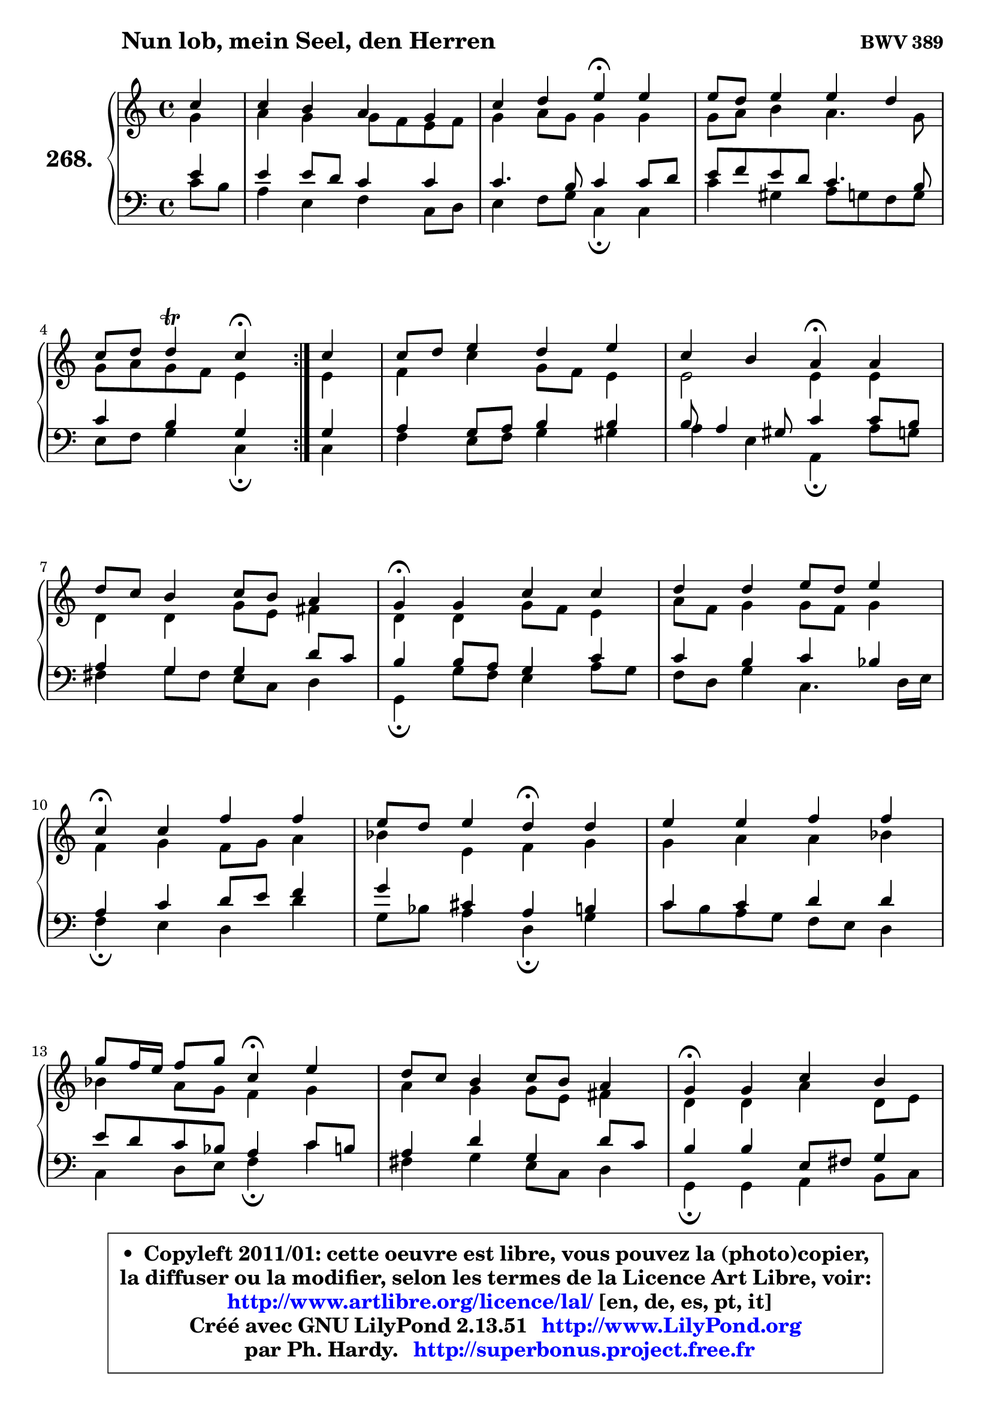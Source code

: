 
\version "2.13.51"

    \paper {
%	system-system-spacing #'padding = #0.1
%	score-system-spacing #'padding = #0.1
%	ragged-bottom = ##f
%	ragged-last-bottom = ##f
	}

    \header {
      opus = \markup { \bold "BWV 389" }
      piece = \markup { \hspace #9 \fontsize #2 \bold "Nun lob, mein Seel, den Herren" }
      maintainer = "Ph. Hardy"
      maintainerEmail = "superbonus.project@free.fr"
      lastupdated = "2011/Fev/25"
      tagline = \markup { \fontsize #3 \bold "Free Art License" }
      copyright = \markup { \fontsize #3  \bold   \override #'(box-padding .  1.0) \override #'(baseline-skip . 2.9) \box \column { \center-align { \fontsize #-2 \line { • \hspace #0.5 Copyleft 2011/01: cette oeuvre est libre, vous pouvez la (photo)copier, } \line { \fontsize #-2 \line {la diffuser ou la modifier, selon les termes de la Licence Art Libre, voir: } } \line { \fontsize #-2 \with-url #"http://www.artlibre.org/licence/lal/" \line { \fontsize #1 \hspace #1.0 \with-color #blue http://www.artlibre.org/licence/lal/ [en, de, es, pt, it] } } \line { \fontsize #-2 \line { Créé avec GNU LilyPond 2.13.51 \with-url #"http://www.LilyPond.org" \line { \with-color #blue \fontsize #1 \hspace #1.0 \with-color #blue http://www.LilyPond.org } } } \line { \hspace #1.0 \fontsize #-2 \line {par Ph. Hardy. } \line { \fontsize #-2 \with-url #"http://superbonus.project.free.fr" \line { \fontsize #1 \hspace #1.0 \with-color #blue http://superbonus.project.free.fr } } } } } }

	  }

  guidemidi = {
	\repeat volta 2 {
        r4 |
        R1 |
        r2 \tempo 4 = 30 r4 \tempo 4 = 78 r4 |
        R1 |
        r2 \tempo 4 = 30 r4 \tempo 4 = 78 } %fin du repeat
        r4 |
        R1 |
        r2 \tempo 4 = 30 r4 \tempo 4 = 78 r4 |
        R1 |
        \tempo 4 = 30 r4 \tempo 4 = 78 r2. |
        R1 |
        \tempo 4 = 30 r4 \tempo 4 = 78 r2. |
        r2 \tempo 4 = 30 r4 \tempo 4 = 78 r4 |
        R1 |
        r2 \tempo 4 = 30 r4 \tempo 4 = 78 r4 |
        R1 |
        \tempo 4 = 30 r4 \tempo 4 = 78 r2. |
        R1 |
        \tempo 4 = 30 r4 \tempo 4 = 78 r2. |
        R1 |
        \tempo 4 = 40 r2. 
	}

  upper = {
	\time 4/4
	\key c \major
	\clef treble
	\partial 4
	\voiceOne
	<< { 
	% SOPRANO
	\set Voice.midiInstrument = "acoustic grand"
	\relative c'' {
	\repeat volta 2 {
        c4 |
        c4 b a g |
        c4 d e\fermata e4 |
        e8 d e4 e d |
\break
        c8 d d4\trill c4\fermata } %fin du repeat
        c4 |
        c8 d e4 d e |
        c4 b a\fermata a |
\break
        d8 c b4 c8 b a4 |
        g4\fermata g c4 c |
        d4 d e8 d e4 |
\break
        c4\fermata c f f |
        e8 d e4 d\fermata d |
        e4 e f f |
\break
        g8 f16 e f8 g c,4\fermata e |
        d8 c b4 c8 b a4 |
        g4\fermata g c b |
\break
        a4 g d' e |
        d4\fermata e4 f e |
        d4 c8 d e4 d |
        c2.\fermata
        \bar "|."
	} % fin de relative
	}

	\context Voice="1" { \voiceTwo 
	% ALTO
	\set Voice.midiInstrument = "acoustic grand"
	\relative c'' {
	\repeat volta 2 {
        g4 |
        a4 g g8 f e f |
        g4 a8 g g4 g |
        g8 a b4 a4. g8 |
        g8 a g f e4 } %fin du repeat
        e4 |
        f4 c' g8 f e4 |
        e2 e4 e |
        d4 d g8 e fis4 |
        d4 d g8 f e4 |
        a8 f g4 g8 f g4 |
        f4 g f8 g a4 |
        bes4 e, f g |
        g4 a a bes |
        bes4 a8 g f4 g |
        a4 g g8 e fis4 |
        d4 d a' d,8 e |
        f!4 g a4. b16 c |
        g4 b a g8 a |
        b4 c2 b4 |
        g2.
        \bar "|."
	} % fin de relative
	\oneVoice
	} >>
	}

    lower = {
	\time 4/4
	\key c \major
	\clef bass
	\partial 4
	\voiceOne
	<< { 
	% TENOR
	\set Voice.midiInstrument = "acoustic grand"
	\relative c' {
	\repeat volta 2 {
        e4 |
        e4 e8 d c4 c |
        c4. b8 c4 c8 d |
        e8 f e d c4. b8 |
        c4 b g4 } %fin du repeat
        g4 |
        a4 g8 a b4 b |
        b8 a4 gis8 c4 c8 b |
        a4 g g d'8 c |
        b4 b8 a g4 c |
        c4 b c bes |
        a4 c d8 e f4 |
        g4 cis, a b |
        c4 c d d |
        e8 d c bes a4 c8 b |
        a4 d g, d'8 c |
        b4 b e,8 fis g4 |
        d'4 d8 c c b c4 |
        b4 e8 d c d e f |
        g8 f e f g4. f8 |
        e2.
        \bar "|."
	} % fin de relative
	}
	\context Voice="1" { \voiceTwo 
	% BASS
	\set Voice.midiInstrument = "acoustic grand"
	\relative c' {
	\repeat volta 2 {
        c8 b |
        a4 e f c8 d |
        e4 f8 g c,4\fermata c |
        c'4 gis a8 g f g |
        e8 f g4 c,\fermata } %fin du repeat
        c4 |
        f4 e8 f g4 gis |
        a4 e a,4\fermata a'8 g |
        fis4 g8 fis e c d4 |
        g,4\fermata g'8 f e4 a8 g |
        f8 d g4 c,4. d16 e |
        f4\fermata e d d'4 |
        g,8 bes a4 d,\fermata g |
        c8 b a g f e d4 |
        c4 d8 e f4\fermata c' |
        fis,4 g e8 c d4 |
        g,4\fermata g a b8 c |
        d4 e f fis |
        g4\fermata gis a8 b c4 |
        f,8 g a4 g8 f g4 |
        c,2.\fermata
        \bar "|."
	} % fin de relative
	\oneVoice
	} >>
	}


    \score { 

	\new PianoStaff <<
	\set PianoStaff.instrumentName = \markup { \bold \huge "268." }
	\new Staff = "upper" \upper
	\new Staff = "lower" \lower
	>>

    \layout {
%	ragged-last = ##f
	   }

         } % fin de score

  \score {
    \unfoldRepeats { << \guidemidi \upper \lower >> }
    \midi {
    \context {
     \Staff
      \remove "Staff_performer"
               }

     \context {
      \Voice
       \consists "Staff_performer"
                }

     \context { 
      \Score
      tempoWholesPerMinute = #(ly:make-moment 78 4)
		}
	    }
	}


